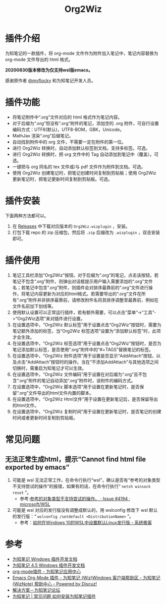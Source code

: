 #+TITLE: Org2Wiz
#+OPTIONS: ^:{}

* 插件介绍
为知笔记的一款插件，将 org-mode 文件作为附件加入笔记中，笔记内容替换为 org-mode 文件导出的 html 格式。

*20200830版本修改为仅支持wsl版emacs。*

感谢原作者 [[http://bbs.wiz.cn/space-uid-5130.html][@myflocky]] 和为知笔记开发人员。
* 插件功能
- 将笔记附件中“.org”文件对应的 html 格式作为笔记内容。
- 对于后缀为“.org”但没有“.org”附件的笔记，添加空的 .org 附件，可自行设置编码方式：UTF8(默认)，UTF8-BOM，GBK，Unicode。
- MathJax 渲染“.org”后缀笔记。
- 自动找到附件中的 org 文件，不需要一定在附件的第一位。
- 进行 Org2Wiz 转换时，自动添加默认标签到文档，支持多标签。可选。
- 进行 Org2Wiz 转换时，把 org 文件中的 Tag 自动添加到笔记中（覆盖）。可选。
- 一键把与 org 同名的 tex 文件或/与 pdf 文件作为附件到文档。可选。
- 使用 Org2Wiz 创建笔记时，把笔记创建时间复制到剪贴板；使用 Org2Wiz 更新笔记时，把笔记更新时间复制到剪贴板。可选。
* 插件安装
下面两种方法都可以。
1. 在 [[https://github.com/saccohuo/org2wiz/releases][Releases]] 中下载对应版本的 ~Org2Wiz.wizplugin~ ，安装。
2. 打包下载 repo 的 zip 压缩包，然后将 ~.zip~ 后缀改为 ~.wizplugin~ ，双击安装即可。
* 插件使用
1. 笔记工具栏添加“Org2Wiz”按钮。对于后缀为“.org”的笔记，点击该按钮，若笔记不包含“.org”附件，则弹出对话框提示用户输入需要添加的“.org”文件名；若笔记中包含“.org”附件，则插件会对排序最靠前的“.org”文件进行操作，将笔记内容更新为对应的html格式。若需要导出的“.org”文件在所有“.org”附件并非排序最靠前，请修改附件名将其排序调整至最靠前，例如在文件名前加下划线等。
2. 使用默认设置可以正常运行插件，若有额外需要，可以点击“菜单”->“工具”->“Org2Wiz选项”来对插件进行设置。
3. 在设置选项中，“Org2Wiz 默认标签”用于设置点击“Org2Wiz”按钮时，需要为笔记额外添加的标签，当“Org2Wiz 标签选项”设置为“添加默认标签”时，此项才会生效。
4. 在设置选项中，“Org2Wiz 标签选项”用于设置点击“Org2Wiz”按钮时，是否为笔记添加默认标签，是否使用“.org”附件中的“#+TAGS”替换笔记的标签。
5. 在设置选项中，“Org2Wiz 附件选项”用于设置是否显示“AddAttach”按钮，以及点击“AddAttach”按钮时的操作。当在“不添加AddAttach”与其他选项之间切换时，需重启为知笔记才可以生效。
6. 在设置选项中，“Org2Wiz 文件编码”用于设置在对后缀为“.org”且不包含“.org”附件的笔记自动添加“.org”附件时，该附件的编码方式。
7. 在设置选项中，“Org2Wiz 脚本选项”用于设置在更新笔记时，是否保留“.org”文件导出的html文件内置的脚本。
8. 在设置选项中，“Org2Wiz Html文件”用于设置在更新笔记后，是否保留导出的html文件。
9. 在设置选项中，“Org2Wiz 复制时间”用于设置在更新笔记时，是否笔记的创建时间或者更新时间复制到剪贴板。
* 常见问题
** 无法正常生成html，提示“Cannot find html file exported by emacs”
1. 可能是 wsl 无法正常工作，在命令行执行“wsl”，确认是否有“参考的对象类型不支持尝试的操作”的报错，如果有的话，在命令行执行“ ~netsh winsock reset~ ”。
    - 参考:[[https://github.com/microsoft/WSL/issues/4194#issuecomment-503600687][参考的对象类型不支持尝试的操作。 · Issue #4194 · microsoft/WSL]]
2. 可能是 wsl 对应的发行版没有调整成默认的，用 wslconfig 修改下 wsl 默认的发行版：“ ~wslconfig /setdefault <DistributionName>~ ”。
   - 参考：[[https://www.sysgeek.cn/windows-10-set-default-linux-distribution/][如何在Windows 10的WSL中设置默认Linux发行版 - 系统极客]]

* 参考
- [[http://www.wiz.cn/manual/plugin/][为知笔记 Windows 插件开发文档]]
- [[https://www.wiz.cn/category/tech/dev][为知笔记 4.5 Windows 插件开发文档]]
- [[http://app.wiz.cn/index.html?id=181][org-mode插件 - 为知笔记应用中心]]
- [[http://bbs.wiz.cn/thread-17135-1-3.html][Emacs Org-Mode 插件 - 为知笔记 (Wiz)Windows 客户端帮助区 - 为知笔记 (WizNote) 帮助中心 - Powered by Discuz!]]
- [[http://bbs.wiz.cn/forum.php?mod=redirect&goto=findpost&ptid=17135&pid=109573][解决方案－为知笔记论坛]]
- [[https://www.wiz.cn/wiz-install-plugin.html][为知笔记 | 常见问题 如何安装为知笔记插件]]
